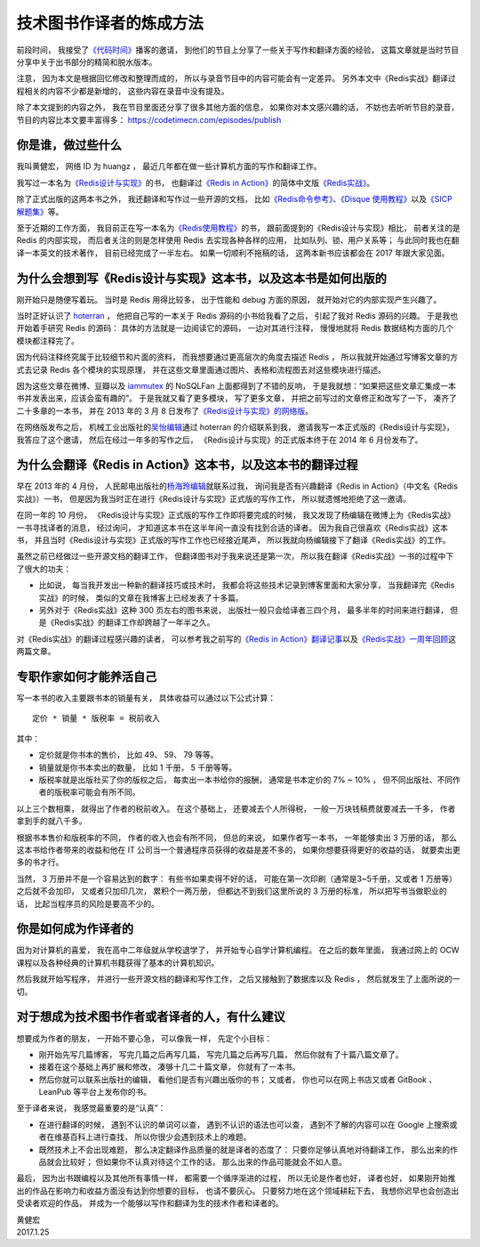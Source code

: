 技术图书作译者的炼成方法
=================================

前段时间，
我接受了\ `《代码时间》 <https://codetimecn.com/>`_\ 播客的邀请，
到他们的节目上分享了一些关于写作和翻译方面的经验，
这篇文章就是当时节目分享中关于出书部分的精简和脱水版本。

注意，
因为本文是根据回忆修改和整理而成的，
所以与录音节目中的内容可能会有一定差异。
另外本文中《Redis实战》翻译过程相关的内容不少都是新增的，
这些内容在录音中没有提及。

除了本文提到的内容之外，
我在节目里面还分享了很多其他方面的信息，
如果你对本文感兴趣的话，
不妨也去听听节目的录音，
节目的内容比本文要丰富得多：
https://codetimecn.com/episodes/publish



你是谁，做过些什么
----------------------

我叫黄健宏，
网络 ID 为 huangz ，
最近几年都在做一些计算机方面的写作和翻译工作。

我写过一本名为\ `《Redis设计与实现》 <http://redisbook.com/>`_\ 的书，
也翻译过\ `《Redis in Action》 <https://www.manning.com/books/redis-in-action>`_\ 的简体中文版\ `《Redis实战》 <http://redisinaction.com/>`_\ 。

除了正式出版的这两本书之外，
我还翻译和写作过一些开源的文档，
比如\ `《Redis命令参考》 <http://redisdoc.com/>`_\ 、\ `《Disque 使用教程》 <http://disquebook.com/>`_\ 以及\ `《SICP 解题集》 <http://sicp.readthedocs.io/en/latest/>`_\ 等。

至于近期的工作方面，
我目前正在写一本名为\ `《Redis使用教程》 <http://redisguide.com/>`_\ 的书，
跟前面提到的《Redis设计与实现》相比，
前者关注的是 Redis 的内部实现，
而后者关注的则是怎样使用 Redis 去实现各种各样的应用，
比如队列、锁、用户关系等；
与此同时我也在翻译一本英文的技术著作，
目前已经完成了一半左右。
如果一切顺利不拖稿的话，
这两本新书应该都会在 2017 年跟大家见面。



为什么会想到写《Redis设计与实现》这本书，以及这本书是如何出版的
--------------------------------------------------------------------

刚开始只是随便写着玩。
当时是 Redis 用得比较多，
出于性能和 debug 方面的原因，
就开始对它的内部实现产生兴趣了。

当时正好认识了 `hoterran <https://www.douban.com/people/hoterran/>`_ ，
他把自己写的一本关于 Redis 源码的小书给我看了之后，
引起了我对 Redis 源码的兴趣。
于是我也开始着手研究 Redis 的源码：
具体的方法就是一边阅读它的源码，
一边对其进行注释，
慢慢地就将 Redis 数据结构方面的几个模块都注释完了。

因为代码注释终究属于比较细节和片面的资料，
而我想要通过更高层次的角度去描述 Redis ，
所以我就开始通过写博客文章的方式去记录 Redis 各个模块的实现原理，
并在这些文章里面通过图片、表格和流程图去对这些模块进行描述。

因为这些文章在微博、豆瓣以及 `iammutex <https://www.douban.com/people/iammutex/>`_ 的 NoSQLFan 上面都得到了不错的反响，
于是我就想：“如果把这些文章汇集成一本书并发表出来，应该会蛮有趣的”。
于是我就又看了更多模块，
写了更多文章，
并把之前写过的文章修正和改写了一下，
凑齐了二十多章的一本书，
并在 2013 年的 3 月 8 日发布了\ `《Redis设计与实现》的网络版 <https://www.douban.com/note/264302057/>`_\ 。

在网络版发布之后，
机械工业出版社的\ `吴怡编辑 <http://weibo.com/maywuyi>`_\ 通过 hoterran 的介绍联系到我，
邀请我写一本正式版的《Redis设计与实现》，
我答应了这个邀请，
然后在经过一年多的写作之后，
《Redis设计与实现》的正式版本终于在 2014 年 6 月份发布了。



为什么会翻译《Redis in Action》这本书，以及这本书的翻译过程
--------------------------------------------------------------------

早在 2013 年的 4 月份，
人民邮电出版社的\ `杨海玲编辑 <http://weibo.com/turingbookyanggu>`_\ 就联系过我，
询问我是否有兴趣翻译《Redis in Action》（中文名《Redis实战》）一书，
但是因为我当时正在进行《Redis设计与实现》正式版的写作工作，
所以就遗憾地拒绝了这一邀请。

在同一年的 10 月份，
《Redis设计与实现》正式版的写作工作即将要完成的时候，
我又发现了杨编辑在微博上为《Redis实战》一书寻找译者的消息，
经过询问，
才知道这本书在这半年间一直没有找到合适的译者。
因为我自己很喜欢《Redis实战》这本书，
并且当时《Redis设计与实现》正式版的写作工作也已经接近尾声，
所以我就向杨编辑接下了翻译《Redis实战》的工作。

虽然之前已经做过一些开源文档的翻译工作，
但翻译图书对于我来说还是第一次，
所以我在翻译《Redis实战》一书的过程中下了很大的功夫：

- 比如说，
  每当我开发出一种新的翻译技巧或技术时，
  我都会将这些技术记录到博客里面和大家分享，
  当我翻译完《Redis实战》的时候，
  类似的文章在我博客上已经发表了十多篇。

- 另外对于《Redis实战》这种 300 页左右的图书来说，
  出版社一般只会给译者三四个月，
  最多半年的时间来进行翻译，
  但是《Redis实战》的翻译工作却跨越了一年半之久。

对《Redis实战》的翻译过程感兴趣的读者，
可以参考我之前写的\ `《Redis in Action》翻译记事 <http://blog.huangz.me/diary/2015/memories-of-redis-in-action-translation.html>`_\ 以及\ `《Redis实战》一周年回顾 <http://blog.huangz.me/diary/2016/riacn-one-year-anniversary.html>`_\ 这两篇文章。



专职作家如何才能养活自己
---------------------------

写一本书的收入主要跟书本的销量有关，
具体收益可以通过以下公式计算：

::

    定价 * 销量 * 版税率 = 税前收入

其中：

- 定价就是你书本的售价，
  比如 49、 59、 79 等等。

- 销量就是你书本卖出的数量，
  比如 1 千册， 5 千册等等。

- 版税率就是出版社买了你的版权之后，
  每卖出一本书给你的报酬，
  通常是书本定价的 7% ~ 10% ，
  但不同出版社、不同作者的版税率可能会有所不同。

以上三个数相乘，
就得出了作者的税前收入。
在这个基础上，
还要减去个人所得税，
一般一万块钱稿费就要减去一千多，
作者拿到手的就八千多。

根据书本售价和版税率的不同，
作者的收入也会有所不同，
但总的来说，
如果作者写一本书，
一年能够卖出 3 万册的话，
那么这本书给作者带来的收益和他在 IT 公司当一个普通程序员获得的收益是差不多的，
如果你想要获得更好的收益的话，
就要卖出更多的书才行。

当然，
3 万册并不是一个容易达到的数字：
有些书如果卖得不好的话，
可能在第一次印刷（通常是3~5千册，又或者 1 万册等）之后就不会加印，
又或者只加印几次，
累积个一两万册，
但都达不到我们这里所说的 3 万册的标准，
所以把写书当做职业的话，
比起当程序员的风险是要高不少的。



你是如何成为作译者的
--------------------------------

因为对计算机的喜爱，
我在高中二年级就从学校退学了，
并开始专心自学计算机编程。
在之后的数年里面，
我通过网上的 OCW 课程以及各种经典的计算机书籍获得了基本的计算机知识。

然后我就开始写程序，
并进行一些开源文档的翻译和写作工作，
之后又接触到了数据库以及 Redis ，
然后就发生了上面所说的一切。



对于想成为技术图书作者或者译者的人，有什么建议
-------------------------------------------------------------

想要成为作者的朋友，
一开始不要心急，
可以像我一样，
先定个小目标：

- 刚开始先写几篇博客，
  写完几篇之后再写几篇，
  写完几篇之后再写几篇，
  然后你就有了十篇八篇文章了。

- 接着在这个基础上再扩展和修改，
  凑够十几二十篇文章，
  你就有了一本书。

- 然后你就可以联系出版社的编辑，
  看他们是否有兴趣出版你的书；
  又或者，
  你也可以在网上书店又或者 GitBook 、 LeanPub 等平台上发布你的书。

至于译者来说，
我感觉最重要的是“认真”：

- 在进行翻译的时候，
  遇到不认识的单词可以查，
  遇到不认识的语法也可以查，
  遇到不了解的内容可以在 Google 上搜索或者在维基百科上进行查找，
  所以你很少会遇到技术上的难题。

- 既然技术上不会出现难题，
  那么决定翻译作品质量的就是译者的态度了：
  只要你足够认真地对待翻译工作，
  那么出来的作品就会比较好；
  但如果你不认真对待这个工作的话，
  那么出来的作品可能就会不如人意。

最后，
因为出书跟编程以及其他所有事情一样，
都需要一个循序渐进的过程，
所以无论是作者也好，
译者也好，
如果刚开始推出的作品在影响力和收益方面没有达到你想要的目标，
也请不要灰心。
只要努力地在这个领域耕耘下去，
我想你迟早也会创造出受读者欢迎的作品，
并成为一个能够以写作和翻译为生的技术作者和译者的。

| 黄健宏
| 2017.1.25
